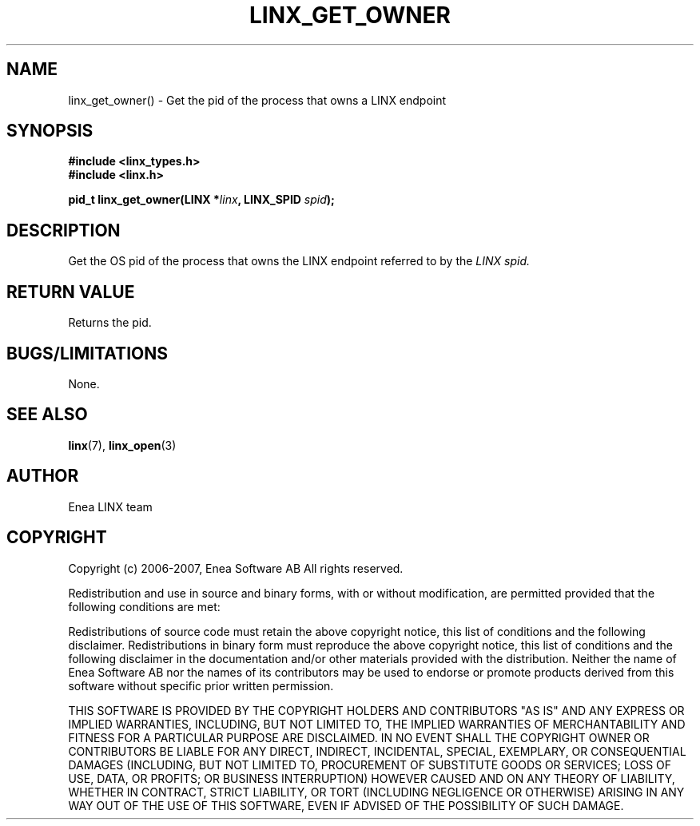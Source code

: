 .TH LINX_GET_OWNER 3 "2006-07-30" 1.0 "LIBLINX"
.SH NAME
linx_get_owner() - Get the pid of the process that owns a LINX endpoint
.SH SYNOPSIS
.B #include <linx_types.h>
.br
.B #include <linx.h>
.br

.BI "pid_t linx_get_owner(LINX *" linx ", LINX_SPID " spid ");"

.SH DESCRIPTION
Get the OS pid of the process that owns the LINX endpoint referred to by the
.I
LINX spid.

.SH "RETURN VALUE"
Returns the pid.

.SH "BUGS/LIMITATIONS"
None.
.SH SEE ALSO
.BR linx "(7), " linx_open "(3)"
.SH AUTHOR
Enea LINX team
.SH COPYRIGHT

Copyright (c) 2006-2007, Enea Software AB
All rights reserved.
.br

Redistribution and use in source and binary forms, with or without
modification, are permitted provided that the following conditions are met:
.br

Redistributions of source code must retain the above copyright notice, this
list of conditions and the following disclaimer.
Redistributions in binary form must reproduce the above copyright notice,
this list of conditions and the following disclaimer in the documentation
and/or other materials provided with the distribution.
Neither the name of Enea Software AB nor the names of its
contributors may be used to endorse or promote products derived from this
software without specific prior written permission.
.br

THIS SOFTWARE IS PROVIDED BY THE COPYRIGHT HOLDERS AND CONTRIBUTORS "AS IS"
AND ANY EXPRESS OR IMPLIED WARRANTIES, INCLUDING, BUT NOT LIMITED TO, THE
IMPLIED WARRANTIES OF MERCHANTABILITY AND FITNESS FOR A PARTICULAR PURPOSE
ARE DISCLAIMED. IN NO EVENT SHALL THE COPYRIGHT OWNER OR CONTRIBUTORS BE
LIABLE FOR ANY DIRECT, INDIRECT, INCIDENTAL, SPECIAL, EXEMPLARY, OR
CONSEQUENTIAL DAMAGES (INCLUDING, BUT NOT LIMITED TO, PROCUREMENT OF
SUBSTITUTE GOODS OR SERVICES; LOSS OF USE, DATA, OR PROFITS; OR BUSINESS
INTERRUPTION) HOWEVER CAUSED AND ON ANY THEORY OF LIABILITY, WHETHER IN
CONTRACT, STRICT LIABILITY, OR TORT (INCLUDING NEGLIGENCE OR OTHERWISE)
ARISING IN ANY WAY OUT OF THE USE OF THIS SOFTWARE, EVEN IF ADVISED OF THE
POSSIBILITY OF SUCH DAMAGE.
